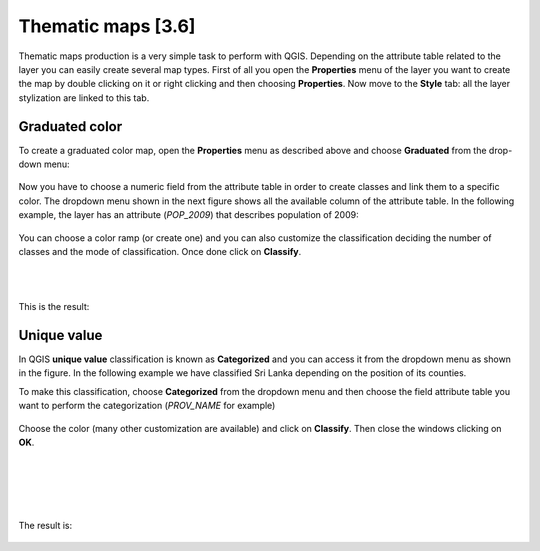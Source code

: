 Thematic maps [3.6]
======================

Thematic maps production is a very simple task to perform with QGIS. Depending on the attribute table related to the layer you can easily create several map types. 
First of all you open the **Properties** menu of the layer you want to create the map by double clicking on it or right clicking and then choosing **Properties**. 
Now move to the **Style** tab: all the layer stylization are linked to this tab. 

Graduated color
-----------------------------


To create a graduated color map, open the **Properties** menu as described above and choose **Graduated** from the drop-down menu: 

.. figure:: img/graduated_1.png
	:align: center
	:scale: 100%

Now you have to choose a numeric field from the attribute table in order to create classes and link them to a specific color. The dropdown menu shown in the next figure shows all the available column of the attribute table. In the following example, the layer has an attribute (*POP_2009*) that describes population of 2009: 

.. figure:: img/graduated_2.png
	:align: center
	:scale: 75%

You can choose a color ramp (or create one) and you can also customize the classification deciding the number of classes and the mode of classification. 
Once done click on **Classify**. 

.. figure:: img/graduated_3.png
	:align: center
	:scale: 75%

|
|

This is the result:

.. figure:: img/graduated_4.png
	:align: center
	:scale: 100%



Unique value
-----------------------------

In QGIS **unique value** classification is known as **Categorized** and you can access it from the dropdown menu as shown in the figure. 
In the following example we have classified Sri Lanka depending on the position of its counties. 

To make this classification, choose **Categorized** from the dropdown menu and then choose the field attribute table you want to perform the categorization (*PROV_NAME* for example)

.. figure:: img/categorized_1.png
	:align: center
	:scale: 70%

.. figure:: img/categorized_2.png
	:align: center
	:scale: 75%

Choose the color (many other customization are available) and click on **Classify**. Then close the windows clicking on **OK**.  

.. figure:: img/categorized_3.png
	:align: center
	:scale: 75%

|
|
|
|

The result is:

.. figure:: img/categorized_4.png
	:align: center
	:scale: 90%
